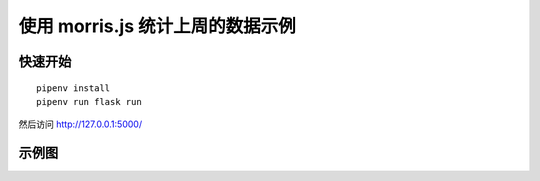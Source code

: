 使用 morris.js 统计上周的数据示例
#################################


快速开始
*********

::

    pipenv install
    pipenv run flask run


然后访问 http://127.0.0.1:5000/


示例图
*******

.. image:: screenshot/index.png
